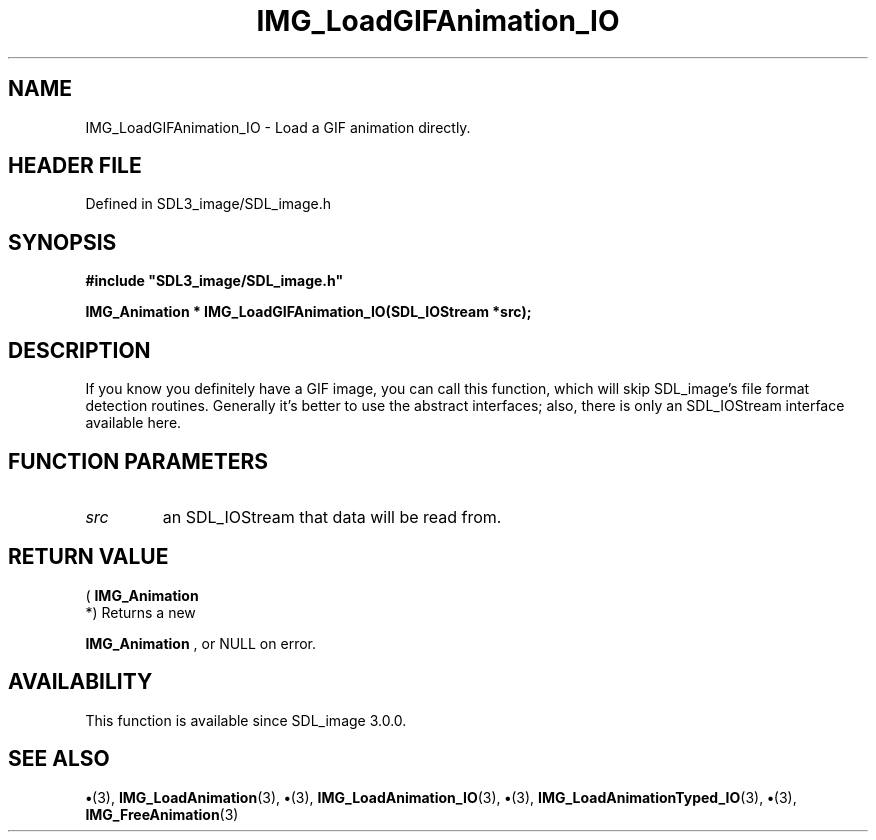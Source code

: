 .\" This manpage content is licensed under Creative Commons
.\"  Attribution 4.0 International (CC BY 4.0)
.\"   https://creativecommons.org/licenses/by/4.0/
.\" This manpage was generated from SDL_image's wiki page for IMG_LoadGIFAnimation_IO:
.\"   https://wiki.libsdl.org/SDL_image/IMG_LoadGIFAnimation_IO
.\" Generated with SDL/build-scripts/wikiheaders.pl
.\"  revision 3.0.0-no-vcs
.\" Please report issues in this manpage's content at:
.\"   https://github.com/libsdl-org/sdlwiki/issues/new
.\" Please report issues in the generation of this manpage from the wiki at:
.\"   https://github.com/libsdl-org/SDL/issues/new?title=Misgenerated%20manpage%20for%20IMG_LoadGIFAnimation_IO
.\" SDL_image can be found at https://libsdl.org/projects/SDL_image
.de URL
\$2 \(laURL: \$1 \(ra\$3
..
.if \n[.g] .mso www.tmac
.TH IMG_LoadGIFAnimation_IO 3 "SDL_image 3.0.0" "SDL_image" "SDL_image3 FUNCTIONS"
.SH NAME
IMG_LoadGIFAnimation_IO \- Load a GIF animation directly\[char46]
.SH HEADER FILE
Defined in SDL3_image/SDL_image\[char46]h

.SH SYNOPSIS
.nf
.B #include \(dqSDL3_image/SDL_image.h\(dq
.PP
.BI "IMG_Animation * IMG_LoadGIFAnimation_IO(SDL_IOStream *src);
.fi
.SH DESCRIPTION
If you know you definitely have a GIF image, you can call this function,
which will skip SDL_image's file format detection routines\[char46] Generally it's
better to use the abstract interfaces; also, there is only an SDL_IOStream
interface available here\[char46]

.SH FUNCTION PARAMETERS
.TP
.I src
an SDL_IOStream that data will be read from\[char46]
.SH RETURN VALUE
(
.BR IMG_Animation
 *) Returns a new

.BR IMG_Animation
, or NULL on error\[char46]

.SH AVAILABILITY
This function is available since SDL_image 3\[char46]0\[char46]0\[char46]

.SH SEE ALSO
.BR \(bu (3),
.BR IMG_LoadAnimation (3),
.BR \(bu (3),
.BR IMG_LoadAnimation_IO (3),
.BR \(bu (3),
.BR IMG_LoadAnimationTyped_IO (3),
.BR \(bu (3),
.BR IMG_FreeAnimation (3)
